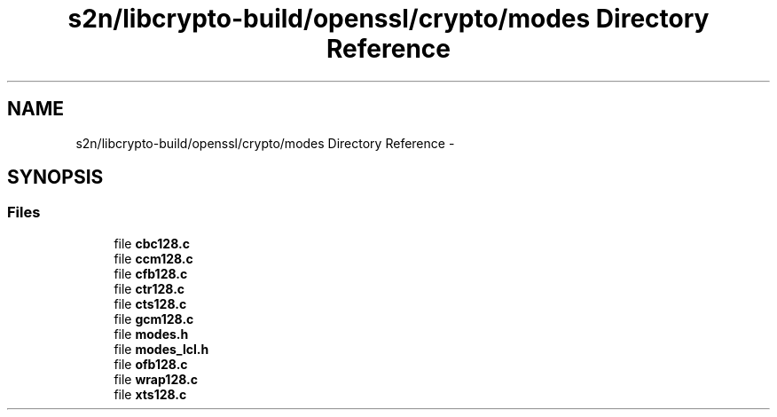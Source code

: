 .TH "s2n/libcrypto-build/openssl/crypto/modes Directory Reference" 3 "Thu Jun 30 2016" "s2n-openssl-doxygen" \" -*- nroff -*-
.ad l
.nh
.SH NAME
s2n/libcrypto-build/openssl/crypto/modes Directory Reference \- 
.SH SYNOPSIS
.br
.PP
.SS "Files"

.in +1c
.ti -1c
.RI "file \fBcbc128\&.c\fP"
.br
.ti -1c
.RI "file \fBccm128\&.c\fP"
.br
.ti -1c
.RI "file \fBcfb128\&.c\fP"
.br
.ti -1c
.RI "file \fBctr128\&.c\fP"
.br
.ti -1c
.RI "file \fBcts128\&.c\fP"
.br
.ti -1c
.RI "file \fBgcm128\&.c\fP"
.br
.ti -1c
.RI "file \fBmodes\&.h\fP"
.br
.ti -1c
.RI "file \fBmodes_lcl\&.h\fP"
.br
.ti -1c
.RI "file \fBofb128\&.c\fP"
.br
.ti -1c
.RI "file \fBwrap128\&.c\fP"
.br
.ti -1c
.RI "file \fBxts128\&.c\fP"
.br
.in -1c
